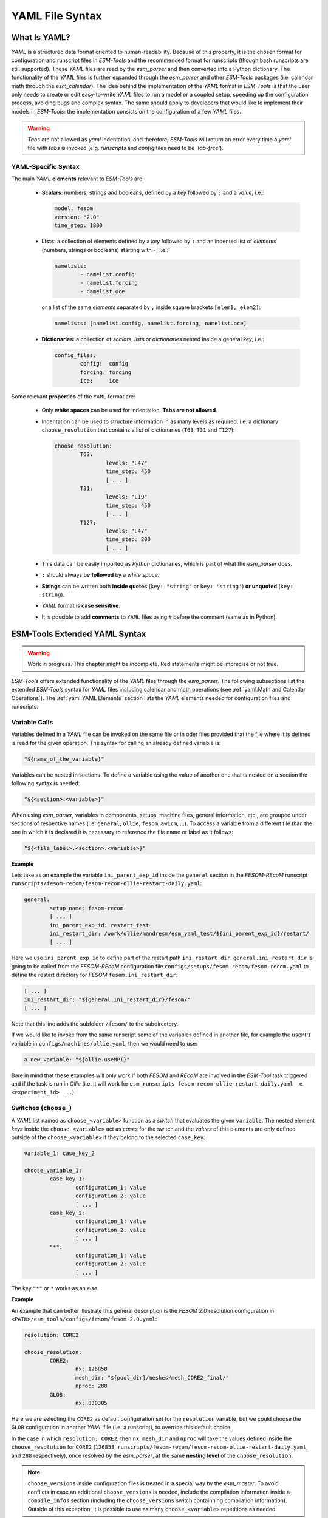 .. highlight:: shell
.. The next sets up red text for commenting the document. DELETE before merging inito release
.. role:: red

================
YAML File Syntax
================

What Is YAML?
=============

`YAML` is a structured data format oriented to human-readability. Because of this property,
it is the chosen format for configuration and runscript files in `ESM-Tools` and the
recommended format for runscripts (though bash runscripts are still supported). These
`YAML` files are read by the `esm_parser` and then converted into a Python dictionary.
The functionality of the `YAML` files is further expanded through the `esm_parser` and
other `ESM-Tools` packages (i.e. calendar math through the `esm_calendar`). The
idea behind the implementation of the `YAML` format in `ESM-Tools` is that the user only
needs to create or edit easy-to-write `YAML` files to run a model or a coupled setup,
speeding up the configuration process, avoiding bugs and complex syntax.
The same should apply to developers that would like to implement their models
in `ESM-Tools`: the implementation consists on the configuration of a few `YAML` files.

.. warning::
   `Tabs` are not allowed as `yaml` indentation, and therefore, `ESM-Tools` will return an
   error every time a `yaml` file with `tabs` is invoked (e.g. `runscripts` and `config`
   files need to be `'tab-free'`).

YAML-Specific Syntax
~~~~~~~~~~~~~~~~~~~~

The main `YAML` **elements** relevant to `ESM-Tools` are:

  * **Scalars**: numbers, strings and booleans, defined by a `key` followed by ``:`` and a
    `value`, i.e.:

    .. code-block:: yaml

       model: fesom
       version: "2.0"
       time_step: 1800

  * **Lists**: a collection of elements defined by a `key` followed by ``:`` and an indented
    list of `elements` (numbers, strings or booleans) starting with ``-``, i.e.:

    .. code-block:: yaml

       namelists:
               - namelist.config
               - namelist.forcing
               - namelist.oce

    or a list of the same `elements` separated by ``,`` inside square brackets ``[elem1, elem2]``:

    .. code-block:: yaml

       namelists: [namelist.config, namelist.forcing, namelist.oce]

  * **Dictionaries**: a collection of `scalars`, `lists` or `dictionaries` nested inside a
    general `key`, i.e.:

    .. code-block:: yaml

       config_files:
               config:  config
               forcing: forcing
               ice:     ice

Some relevant **properties** of the ``YAML`` format are:

  * Only **white spaces** can be used for indentation. **Tabs are not allowed**.

  * Indentation can be used to structure information in as many levels as required, i.e. a dictionary
    ``choose_resolution`` that contains a list of dictionaries (``T63``, ``T31`` and ``T127``):

    .. code-block:: yaml

       choose_resolution:
               T63:
                       levels: "L47"
                       time_step: 450
                       [ ... ]
               T31:
                       levels: "L19"
                       time_step: 450
                       [ ... ]
               T127:
                       levels: "L47"
                       time_step: 200
                       [ ... ]

  * This data can be easily imported as `Python` dictionaries, which is part of what the `esm_parser`
    does.

  * ``:`` should always be **followed** by a `white space`.

  * **Strings** can be written both **inside quotes** (``key: "string"`` or ``key: 'string'``) **or
    unquoted** (``key: string``).

  * `YAML` format is **case sensitive**.

  * It is possible to add **comments** to ``YAML`` files using ``#`` before the comment (same as in
    Python).

ESM-Tools Extended YAML Syntax
==============================

.. warning::
   Work in progress. This chapter might be incomplete. Red statements might be imprecise or not true.

`ESM-Tools` offers extended functionality of the `YAML` files through the
`esm_parser`. The following subsections list the extended `ESM-Tools`
syntax for `YAML` files including calendar and math operations (see
:ref:`yaml:Math and Calendar Operations`).
The :ref:`yaml:YAML Elements` section lists the `YAML` elements needed for configuration files and
runscripts.

Variable Calls
~~~~~~~~~~~~~~

Variables defined in a `YAML` file can be invoked on the same file or in oder files
provided that the file where it is defined is read for the given operation.
The syntax for calling an already defined variable is:

.. code-block:: yaml

   "${name_of_the_variable}"

Variables can be nested in sections. To define a variable using the value of another one that is
nested on a section the following syntax is needed:

.. code-block:: yaml

   "${<section>.<variable>}"

When using `esm_parser`, variables in components, setups, machine files, general information, etc.,
are grouped under sections of respective names (i.e. ``general``, ``ollie``, ``fesom``, ``awicm``, ...).
To access a variable from a different file than the one in which it is declared it is necessary to
reference the file name or label as it follows:

.. code-block:: yaml

   "${<file_label>.<section>.<variable>}"

**Example**

Lets take as an example the variable ``ini_parent_exp_id`` inside the ``general`` section in the
`FESOM-REcoM` runscript ``runscripts/fesom-recom/fesom-recom-ollie-restart-daily.yaml``:

.. code-block:: yaml

   general:
           setup_name: fesom-recom
           [ ... ]
           ini_parent_exp_id: restart_test
           ini_restart_dir: /work/ollie/mandresm/esm_yaml_test/${ini_parent_exp_id}/restart/
           [ ... ]

Here we use ``ini_parent_exp_id`` to define part of the restart path ``ini_restart_dir``.
``general.ini_restart_dir`` is going to be called from the `FESOM-REcoM` configuration file
``configs/setups/fesom-recom/fesom-recom.yaml`` to define the restart directory for `FESOM`
``fesom.ini_restart_dir``:

.. code-block:: yaml

   [ ... ]
   ini_restart_dir: "${general.ini_restart_dir}/fesom/"
   [ ... ]

Note that this line adds the subfolder ``/fesom/`` to the subdirectory.

If we would like to invoke from the same runscript some of the variables defined in another file,
for example the ``useMPI`` variable in ``configs/machines/ollie.yaml``, then we would need to use:

.. code-block:: yaml

   a_new_variable: "${ollie.useMPI}"

Bare in mind that these examples will only work if both `FESOM` and `REcoM` are involved in the
`ESM-Tool` task triggered and if the task is run in `Ollie` (i.e. it will work for
``esm_runscripts fesom-recom-ollie-restart-daily.yaml -e <experiment_id> ...``).

Switches (``choose_``)
~~~~~~~~~~~~~~~~~~~~~~

A `YAML` list named as ``choose_<variable>`` function as a `switch` that evaluates the given ``variable``.
The nested element `keys` inside the ``choose_<variable>`` act as `cases` for the switch and the `values` of
this elements are only defined outside of the ``choose_<variable>`` if they belong to the selected
``case_key``:

.. code-block:: yaml

   variable_1: case_key_2

   choose_variable_1:
           case_key_1:
                   configuration_1: value
                   configuration_2: value
                   [ ... ]
           case_key_2:
                   configuration_1: value
                   configuration_2: value
                   [ ... ]
           "*":
                   configuration_1: value
                   configuration_2: value
                   [ ... ]

The key ``"*"`` or ``*`` works as an `else`.

**Example**

An example that can better illustrate this general description is the `FESOM 2.0` resolution
configuration in ``<PATH>/esm_tools/configs/fesom/fesom-2.0.yaml``:

.. code-block:: yaml

   resolution: CORE2

   choose_resolution:
           CORE2:
                   nx: 126858
                   mesh_dir: "${pool_dir}/meshes/mesh_CORE2_final/"
                   nproc: 288
           GLOB:
                   nx: 830305

Here we are selecting the ``CORE2`` as default configuration set for the ``resolution`` variable,
but we could choose the ``GLOB`` configuration in another `YAML` file (i.e. a runscript), to override
this default choice.

In the case in which ``resolution: CORE2``, then ``nx``, ``mesh_dir`` and ``nproc`` will take the values
defined inside the ``choose_resolution`` for ``CORE2`` (``126858``, 
``runscripts/fesom-recom/fesom-recom-ollie-restart-daily.yaml``, and ``288`` respectively), once
resolved by the `esm_parser`, at the same **nesting level** of the ``choose_resolution``.

.. Note::
   ``choose_versions`` inside configuration files is treated in a special way by the `esm_master`. To
   avoid conflicts in case an additional ``choose_versions`` is needed, include the compilation information
   inside a ``compile_infos`` section (including the ``choose_versions`` switch containning compilation
   information). Outside of this exception, it is possible to use as many ``choose_<variable>`` repetitions
   as needed.

Append to an Existing List (``add_``)
~~~~~~~~~~~~~~~~~~~~~~~~~~~~~~~~~~~~~

Given an existing list ``list1`` or dictionary:

.. code-block:: yaml

   list1:
       - element1
       - element2

it is possible to add members to this list/dictionary by using the following syntax:

.. code-block:: yaml

   add_list1:
       - element3
       - element4

so that the variable ``list1`` at the end of the parsing will contain
``[element1, element2, element3, element4]``. This is not only useful when you need to
build the list piecewise (i.e. and expansion of a list inside a ``choose_`` switch) but
also as the :ref:`yaml_hierarchy:YAML File Hierarchy` will cause repeated variables to
be overwritten. Adding a nested dictionary in this way merges the ``add_<dictionary>``
content into the ``<dictionary>`` with priority to ``add_<dictionary>`` elements inside
the same file, and following the :ref:`yaml_hierarchy:YAML File Hierarchy` for
different files.

**Properties**

  * It is possible to have multiple ``add_`` for the same variable in the same or even in different
    files. That means that all the elements contained in the multiple ``add_`` will be added to the
    list after the parsing.

**Exceptions**

Exceptions to ``add_`` apply only to the environment and namelist ``_changes`` (see
:ref:`yaml:Environment and Namelist Changes (\`\`_changes\`\`)`). For variables of the type ``_changes``,
an ``add_`` is only needed if the same ``_changes`` block repeats inside the same file. Otherwise, the
``_changes`` block does not overwrite the same ``_changes`` block in other files, but their elements
are combined.

**Example**

In the configuration file for `ECHAM` (``configs/components/echam/echam.yaml``) the list
``input_files`` is declared as:

.. code-block:: yaml

   [ ... ]

   input_files:
       "cldoptprops": "cldoptprops"
       "janspec": "janspec"
       "jansurf": "jansurf"
       "rrtmglw": "rrtmglw"
       "rrtmgsw": "rrtmgsw"
       "tslclim": "tslclim"
       "vgratclim": "vgratclim"
       "vltclim": "vltclim"

   [ ... ]

However different `ECHAM` scenarios require additional input files, for example the ``HIST`` scenario
needs a ``MAC-SP`` element to be added and we use the ``add_`` functionality to do that:

.. code-block:: yaml

   [ ... ]
   choose_scenario:
       [ ... ]
       HIST:
           forcing_files:
               [ ... ]
           add_input_files:
               MAC-SP: MAC-SP
       [ ... ]

An example for the ``_changes`` **exception** can be also found in the same ``ECHAM`` configuration file.
Namelist changes necessary for `ECHAM` are defined inside this file as:

.. code-block:: yaml

   [ ... ]

   namelist_changes:
       namelist.echam:
           runctl:
               out_expname: ${general.expid}
               dt_start:
                   - ${pseudo_start_date!year}
                   - ${pseudo_start_date!month}
                   [ ... ]

This changes specified here will be combined with changes in other files (i.e. ``echam.namelist_changes``
in the coupled setups `AWICM` or `AWIESM` configuration files), not overwritten. However, `ECHAM`'s
version ``6.3.05p2-concurrent_radiation`` needs of further namelist changes written down in the same
file inside a ``choose_`` block and for that we need to use the ``add_`` functionality:

.. code-block:: yaml

   [ ... ]

   choose_version:
       [ ... ]
       6.3.05p2-concurrent_radiation:
           [ ... ]
           add_namelist_changes:
               namelist.echam:
                   runctl:
                       npromar: "${npromar}"
                   parctl:

   [ ... ]


Remove Elements from a List/Dictionary (``remove_``)
~~~~~~~~~~~~~~~~~~~~~~~~~~~~~~~~~~~~~~~~~~~~~~~~~~~~

It is possible to remove elements inside list or dictionaries by using the
``remove_`` functionality which syntax is:

.. code-block:: yaml

   remove_<dictionary>: [<element_to_remove1>, <element_to_remove2>, ... ]

or:

.. code-block:: yaml

   remove_<dictionary>:
           - <element_to_remove1>
           - <element_to_remove2>
           -  ...

You can also remove specific nested elements of a dictionary separating the `keys` for
the path by ``.``:

.. code-block:: yaml

   remove_<model>.<dictionary>.<subkey1>.<subkey2>: [<element_to_remove1>, <element_to_remove2>, ... ]


Math and Calendar Operations
~~~~~~~~~~~~~~~~~~~~~~~~~~~~

The following math and calendar operations are supported in `YAML` files:

Arithmetic Operations
---------------------
An element of a `YAML` file can be defined as the result
of the addition, subtraction, multiplication or division of variables with the format:

.. code-block:: yaml

   key: "$(( ${variable_1} operator ${variable_2} operator ... ${variable_n} ))"

The `esm_parser` supports calendar operations through `esm_calendar`. When performing calendar
operations, variables that are not given in date format need to be followed by their ``unit`` for
the resulting variable to be also in date format, i.e.:

.. code-block:: yaml

   runtime: $(( ${end_date} - ${time_step}seconds ))

``time_step`` is a variable that is not given in date format, therefore, it is necessary to use
``seconds`` for ``runtime`` to be in date format. Another example is to subtract one day from
the variable ``end_date``:

.. code-block:: yaml

   $(( ${end_date} - 1days ))

The units available are:

===================== ==================
Units supported by arithmetic operations
========================================
calendar units        | seconds
                      | minutes
                      | days
                      | months
                      | years
===================== ==================

Extraction of Date Components from a Date
-----------------------------------------
It is possible to extract date components from a `date variable`. The syntax for such an operation
is:

.. code-block:: yaml

   "${variable!date_component}"

An example to extract the year from the ``initial_time`` variable:

.. code-block:: yaml

   yearnew: "${initial_date!syear}"

If ``initial_date`` was 2001-01-01T00:00:00, then ``yearnew`` would be 2001.

The date components available are:

========= ======================================
Date components
================================================
ssecond   Second from a given date.
sminute   Minute from a given date.
shour     Hour from a given date.
sday      Day from a given date.
smonth    Month from a given date.
syear     Year from a given date.
sdoy      Day of the year, counting from Jan. 1.
========= ======================================


Globbing
~~~~~~~~

Globbing allows to use ``*`` as a wildcard in filenames for restart, input and output files.
With this feature files can be copied from/to the work directory whose filenames are not
completely known. The syntax needed is:

.. code-block:: yaml

   file_list: common_pathname*common_pathname

Note that this also works together with the :ref:`yaml:List Loops`.

**Example**

The component `NEMO` produces one restart file per processor, and the part of the file name
relative to the processor is not known. In order to handle copying of restart files under
this circumstances, globbing is used in `NEMO`'s configuration file
(``configs/components/nemo/nemo.yaml``):

.. code-block:: yaml

   [ ... ]

   restart_in_sources:
       restart_in: ${expid}_${prevstep_formatted}_restart*_${start_date_m1!syear!smonth!sday}_*.nc
   restart_out_sources:
       restart_out: ${expid}_${newstep_formatted}_restart*_${end_date_m1!syear!smonth!sday}_*.nc

   [ ... ]

This will include inside the ``restart_in_sources`` and ``restart_out_sources`` lists, all the files
sharing the specified common name around the position of the ``*`` symbol, following the same rules
used by the Unix shell.


Environment and Namelist Changes (``_changes``)
~~~~~~~~~~~~~~~~~~~~~~~~~~~~~~~~~~~~~~~~~~~~~~~

The functionality ``_changes`` is used to control environment, namelist and coupling
changes. This functionality can be used from config files, but also runscripts. If
the same type of ``_changes`` is used both in config files and a runscript for a
simulation, the dictionaries are merged following the hierarchy specified in the
:ref:`yaml_hierarchy:YAML File Hierarchy` chapter.

Environment Changes
-------------------

Environment changes are used to make changes to the default environment defined in the
machine files (``esm_tools/configs/machines/<name_of_the_machine>.yaml``). There are
three types of environment changes:

.. csv-table::
   :header: Key, Description
   :widths: 15, 85

   ``environment_changes``,             Changes for both the compilation and the runtime environments.
   ``compiletime_environment_changes``, Changes to the environment applied only during compilation.
   ``runtime_environment_changes``,     Changes to the environment applied only during runtime.

Two types of `yaml` elements can be nested inside an environment changes:
``add_module_actions`` and ``add_export_vars``.

* Use ``add_module_actions`` to include one `module` command or a list of them. The
  shell command ``module`` is already invoked by `ESM-Tools`, therefore you only need to
  list the options (i.e. ``load/unload <module_name>``).

* Use ``add_export_vars`` to export one or a list of environment variables. Shell
  command ``export`` is not needed here, just define the variable as
  ``VAR_NAME: VAR_VALUE`` or as a nested dictionary.

For more information about ``esm_environment`` package, please check
:ref:`esm_environment:ESM Environment`.

**Example**

.. tabs::
   .. tab:: fesom.yaml

      The model `FESOM` needs some environment changes for compiling in `Mistral` and
      `Blogin` HPCs, which are included in `FESOM`'s configuration file
      (``esm_tools/configs/components/fesom/fesom.yaml``):

      .. code-block:: yaml

         [ ... ]

         compiletime_environment_changes:
                 add_export_vars:
                         takenfrom:      fesom1
         choose_computer.name:
                 mistral:
                         add_compiletime_environment_changes:
                                 add_module_actions:
                                         - "unload gcc"
                                         - "load gcc/4.8.2"
                 blogin:
                         add_compiletime_environment_changes:
                                 add_export_vars:
                                         - "NETCDF_DIR=/sw/dataformats/netcdf/intel.18/4.7.3/skl/"
                                         - "LD_LIBRARY_PATH=$NETCDF_DIR/lib/:$LD_LIBRARY_PATH"
                                         - "NETCDF_CXX_INCLUDE_DIRECTORIES=$NETCDF_DIR/include"
                                         - "NETCDF_CXX_LIBRARIES=$NETCDF_DIR/lib"
                                         - "takenfrom='fesom1'"

         runtime_environment_changes:
                 add_export_vars:
                         AWI_FESOM_YAML:
                                 output_schedules:
                                         -
                                                 vars: [restart]
                                                 unit: ${restart_unit}
                                                 first: ${restart_first}
                                                 rate: ${restart_rate}
                                         -
                                                 [ ... ]

      Independently of the computer, ``fesom.yaml`` exports always the ``takenfrom``
      variable for compiling. Because ``compiletime_environment_changes`` is already
      defined for that purpose, any ``compiletime_environment_changes`` in a
      ``choose_`` block needs to have an ``add_`` at the beginning. Here we see that a
      ``choose_`` block is used to select which changes to apply compile environment
      (``add_compiletime_environment_changes``) depending on the HPC system we are in
      (`Mistral` or `Blogin`). For more details on how to use the ``choose_`` and
      ``add_`` functionalities see :ref:`yaml:Switches (\`\`choose_\`\`)` and
      :ref:`yaml:Append to an Existing List (\`\`add_\`\`)`.

      We also see here how ``runtime_environment_changes`` is used to add nested
      information about the output schedules for `FESOM` into an
      ``AWI_FESOM_YAML`` variable that will be exported to the runtime environment.

Changing Namelists
------------------

It is also possible to specify namelist changes to a particular section of a namelist:


.. code-block:: yaml

    echam:
            namelist_changes:
                    namelist.echam:
                            runctl:
                                    l_orbvsop87: false
                            radctl:
                                    co2vmr: 217e-6
                                    ch4vmr: 540e-9
                                    n2ovmr: 245e-9
                                    cecc: 0.017
                                    cobld: 23.8
                                    clonp: -0.008
                                    yr_perp: "remove_from_namelist"

In the example above, the `namelist.echam` file is changed in two specific chapters, first the section ``runctrl`` parameter ``l_orbsvop87`` is set to ``false``, and appropriate gas values and orbital values are set in ``radctl``. Note that the special entry ``"remove_from_namelist`` is used to delete entries. This would translate the following fortran namelist (trucated):

.. code-block:: fortran

        &runctl
            l_orbvsop87 = .false.
        /

        &radctl
            co2vmr = 0.000217
            ch4vmr = 5.4e-07
            n2ovmr = 2.45e-07
            cecc = 0.017
            cobld = 23.8
            clonp = -0.008
        /

Note that, although we set ``l_orbsvop87`` to be ``false``, it is translated to the
namelist as a fortran boolean (``.false.``). This occurs because `ESM-Tools`
"understands" that it is writing a fortan namelist and transforms the `yaml` booleans
into fortran.

For more examples, check the recipe in the cookbook
(:ref:`cookbook:Changing Namelist Entries from the Runscript`).

Coupling changes
----------------

Coupling changes (``coupling_changes``) are typically invoked in the coupling files
(``esm_tools/configs/couplings/``), executed before compilation of coupled setups,
and consist of a list of shell commands to modify the configuration and make files of
the components for their correct compilation for coupling.

For example, in the ``fesom-1.4+echam-6.3.04p1.yaml`` used in `AWICM-1.0`,
``coupling_changes`` lists two ``sed`` commands to apply the necessary changes to the
``CMakeLists.txt`` files for both `FESOM` and `ECHAM`:

.. code-block:: yaml

   components:
   - echam-6.3.04p1
   - fesom-1.4
   - oasis3mct-2.8
   coupling_changes:
   - sed -i '/FESOM_COUPLED/s/OFF/ON/g' fesom-1.4/CMakeLists.txt
   - sed -i '/ECHAM6_COUPLED/s/OFF/ON/g' echam-6.3.04p1/CMakeLists.txt


List Loops
~~~~~~~~~~

This functionality allows for basic looping through a `YAML list`. The syntax for this is:

.. code-block:: yaml

   "[[list_to_loop_through-->ELEMENT_OF_THE_LIST]]"

where ``ELEMENT_OF_THE_LIST`` can be used in the same line as a variable. This is
particularly useful to handle files which names contain common strings (i.e. `outdata` and
`restart` files, see :ref:`yaml:File Dictionaries`).

The following example uses the list loop functionality inside the ``fesom-2.0.yaml``
configuration file to specify which files need to be copied from the `work` directory
of runs into the general experiment `outdata` directory. The files to be copied for runs
modeling a couple of months in year 2001 are ``a_ice.fesom.2001.nc``, ``alpha.fesom.2001.nc``,
``atmice_x.fesom.2001.nc``, etc. The string ``.fesom.2001.nc`` is present in all files so we
can use the list loop functionality together with calendar operations (:ref:`yaml:Math and Calendar
Operations`) to have a cleaner and more generalized configure file. First, you need to declare the
list of unshared names:

.. code-block:: yaml

   outputs: [a_ice,alpha,atmice_x, ... ]

Then, you need to declare the ``outdata_sources`` dictionary:

.. code-block:: yaml

   outdata_sources:
         "[[outputs-->OUTPUT]]": OUTPUT.fesom.${start_date!syear}.nc

Here, ``"[[outputs-->OUTPUT]]":`` provides the `keys` for this dictionary as ``a_ice``, ``alpha``,
``atmice_x``, etc., and ``OUTPUT`` is later used in the `value` to construct the complete file name
(``a_ice.fesom.2001.nc``, ``alpha.fesom.2001.nc``, ``atmice_x.fesom.2001.nc``, etc.).

Finally, ``outdata_targets`` dictionary can be defined to give different names to `outdata` files
from different runs using `calendar operations`:

.. code-block:: yaml

   outdata_targets:
         "[[outputs-->OUTPUT]]": OUTPUT.fesom.${start_date!syear!smonth}.${start_date!sday}.nc

The values for the `keys` ``a_ice``, ``alpha``, ``atmice_x``, ..., will be
``a_ice.fesom.200101.01.nc``, ``alpha.fesom.200101.01.nc``, ``atmice_x.fesom.200101.01.nc``, ...,
for a January run, and ``a_ice.fesom.200102.01.nc``, ``alpha.fesom.200102.01.nc``,
``atmice_x.fesom.200102.01.nc``, ..., for a February run.

File Dictionaries
~~~~~~~~~~~~~~~~~

File dictionaries are a special type of `YAML` elements that are useful to handle input, output,
forcing, logging, binary and restart files among others (see :ref:`yaml:File Dictionary Types` table),
and that are normally defined inside the `configuration files` of models. File dictionary's `keys`
are composed by a file dictionary ``type`` followed by ``_`` and an ``option``, and the `elements`
consist of a list of ``file_tags`` as `keys` with their respective ``file_paths`` as `values`:

.. code-block:: yaml

   type_option:
         file_tag1: file_path1
         file_tag2: file_path2

The ``file_tags`` need to be consistent throughout the different ``options`` for files to be
correctly handled by ESM-Tools. Exceptionally, ``sources`` files can be tagged differently but
then the option ``files`` is required to link sources tags to general tags used by the other
options (see :ref:`yaml:File Dictionary Options` table below).

File Dictionary Types
---------------------

.. csv-table::
   :header: Key, Description
   :widths: 15, 85

   analysis,            User's files for their own analysis tools (i.e. to be used in the pre-/postprocessing).
   bin,                 Binary files.
   config,              Configure sources.
   couple,              Coupling files.
   ignore,              Files to be ignored in the copying process.
   forcing,             Forcing files. An example is described at the end of this section.
   log,                 Log files.
   mon,                 Monitoring files.
   outdata,             "Output configuration files. A concise example is described in :ref:`yaml:List Loops`."
   restart_in,          "Restart files to be copied from the **experiment directory** into the **run directory** (see :ref:`esm_runscripts:Experiment Directory Structure`), during the beginning of the `computing phase` (e.g. to copy restart files from the previous step into the new run folder)."
   restart_out,         "Restart files to be copied from the **run directory** into the **experiment directory** (see :ref:`esm_runscripts:Experiment Directory Structure`), during the `tidy and resubmit phase` (e.g. to copy the output restart files from a finished run into the **experiment directory** for later use the next run)."
   viz,                 Files for the visualization tool.

File Dictionary Options
-----------------------

.. csv-table::
   :header: Key, Description
   :widths: 15, 85

   sources,             "Source file paths or source file names to be copied to the target path. **Without this option no files will be handled by ESM-Tools**. If ``targets`` option is not defined, the files are copied into the default `target` directory with the same name as in the `source` directory. In that case, if two files have the same name they are both renamed to end in the dates corresponding to their run (``file_name.extension_YYYYMMDD_YYYYMMDD``)."
   files,               "Links the general file tags (`key`) to the `source` elements defined in ``sources``. ``files`` **is optional**. If not present, all `source` files are copied to the `target` directory, and the `source tags` need to be the same as the ones in ``in_work`` and ``targets``. If present, only the `source` files included in ``files`` will be copied (see the `ECHAM` forcing files example below)."
   in_work,             "Files inside the `work` directory of a run (``<base_dir>/<experiment_name>/run_date1_date2/work``) to be transferred to the `target` directory. This files copy to the `target` path even if they are not included inside the ``files`` option. ``in_work`` **is optional**."
   targets,             "Paths and new names to be given to files transferred from the `sources` directory to the `target` directory. A concised example is described in :ref:`yaml:List Loops`. ``targets`` **is optional**."

File paths can be absolute, but most of the ``type_option`` combinations have a default folder
assigned, so that you can choose to specify only the file name. The default folders are:

.. csv-table::
   :header: Default folders, sources, in_work, targets
   :widths: 10, 30, 30, 30

   **bin**,             
   **config**,          
   **ignore**,          
   **forcing**,         
   **log**,             
   **outdata**,         ``<base_dir>/<experiment_name>/run_date1_date2/work``,          ``<base_dir>/<experiment_name>/run_date1_date2/work``,          ``<base_dir>/<experiment_name>/outdata/<model>``
   **restart_in**,      
   **restart_out**,     

**Example for ECHAM forcing files**

The `ECHAM` configuration file (``<PATH>/configs/echam/echam.yaml``) allows for choosing different
scenarios for a run. These scenarios depend on different combinations of forcing files. File sources
for all cases are first stored in ``echam.datasets.yaml`` (a ``further_reading`` file) as:

.. code-block:: yaml

   forcing_sources:
         # sst
         "amipsst":
                 "${forcing_dir}/amip/${resolution}_amipsst_@YEAR@.nc":
                         from: 1870
                         to: 2016
         "pisst": "${forcing_dir}/${resolution}${ocean_resolution}_piControl-LR_sst_1880-2379.nc"

         # sic
         "amipsic":
                 "${forcing_dir}/amip/${resolution}_amipsic_@YEAR@.nc":
                         from: 1870
                         to: 2016
         "pisic": "${forcing_dir}/${resolution}${ocean_resolution}_piControl-LR_sic_1880-2379.nc"

         [ ... ]

Here ``forcing_sources`` store **all the sources** necessary for all `ECHAM` scenarios, and tag
them with source `keys` (``amipsst``, ``pisst``, ...). Then, it is possible to choose among
these source files inside the scenarios defined in ``echam.yaml`` using ``forcing_files``:

.. code-block:: yaml

   choose_scenario:
         "PI-CTRL":
                 forcing_files:
                         sst: pisst
                         sic: pisic
                         aerocoarse: piaerocoarse
                         aerofin: piaerofin
                         aerofarir: piaerofarir
                         ozone: piozone
         PALEO:
                 forcing_files:
                         aerocoarse: piaerocoarse
                         aerofin: piaerofin
                         aerofarir: piaerofarir
                         ozone: piozone
         [ ... ]

This means that for a scenario ``PI-CTRL`` the files that are handled by ESM-Tools will be
**exclusively** the ones specified inside ``forcing_files``, defined in the
``forcing_sources`` as ``pisst``, ``pisic``, ``piaerocoarse``, ``piaerofin``, ``piaerofarir``
and ``piozone``, and they are tagged with new general `keys` (``sst``, ``sic``, ...) that
are common to all scenarios. The source files not included in ``forcing_files`` won't be
used.

File movements
--------------

Inside the file dictionaries realm, it is possible to specify the type of movement you
want to carry out (among ``copy``, ``link`` and ``move``), for an specific file or file
type, and for a given direction. By default all files are ``copied`` in all directions.

The syntax for defining a file movement for a given file type is:

.. code-block:: yaml

   <model>:
       file_movements:
           <file_type>:
               <direction1>: <copy/link/move>
               <direction2>: <copy/ink/move>
               [ ... ]

where the ``file_type`` in one among the :ref:`yaml:File Dictionary Types`, and the
``direction`` one of the following ones:

=================== ===================================================================
Movement file directions
=======================================================================================
``init_to_exp``     Initial files to the corresponding general folder
------------------- -------------------------------------------------------------------
``exp_to_run``      From general to the corresponding run folder
------------------- -------------------------------------------------------------------
``run_to_work``     From run to the work folder on that run
------------------- -------------------------------------------------------------------
``work_to_run``     From the work folder to the corresponding run folder
------------------- -------------------------------------------------------------------
``all_directions``  The directions not specifically defined, use this movement
=================== ===================================================================

It is also possible to do the same for specific files instead of for all files inside
a ``file_type``. The syntax is identical:

.. code-block:: yaml

   <model>:
       file_movements:
           <file_key>:
               <direction1>: <copy/link/move>
               <direction2>: <copy/ink/move>
               [ ... ]

where ``file_key`` is the key you used to identify your file inside the
``<file_type>_files``, having to add to it ``_in`` or ``_out`` if the file is a
restart, in order to specify in which direction to apply this.

Movements specific for files are still compatible with the ``file_type`` option, and
only the moves specifically defined for files in the ``file_movements`` will differ
from those defined with ``file_type``.

Accessing Variables from the Previous Run (``prev_run``)
~~~~~~~~~~~~~~~~~~~~~~~~~~~~~~~~~~~~~~~~~~~~~~~~~~~~~~~~

It is possible to use the ``prev_run`` dictionary, in order to access values of
variables from the previous run, in the current run. The idea behind this functionality
is that variables from the previous run can be called from the yaml files with a very
similar syntax to the one that would be used for the current run.

The syntax for that is as follows:

.. code-block:: yaml

   <your_var>: ${prev_run.<path>.<to>.<the>.<var>.<in>.<the>.<previous>.<run>}

For example, let's assume we want to access the `time_step` from the previous run
of a `FESOM` simulation and store it in a variable called `prev_time_step`:

.. code-block:: yaml

   prev_time_step: ${prev_run.fesom.time_step}

.. Note:: Only the single previous simulation loaded

.. Warning:: Use this feature only when there is no other way of accessing the
   information needed. Note that, for example, dates of the previous run are
   already available in the current run, under variables such as
   ``last_start_date``, ``parent_start_date``, etc.
